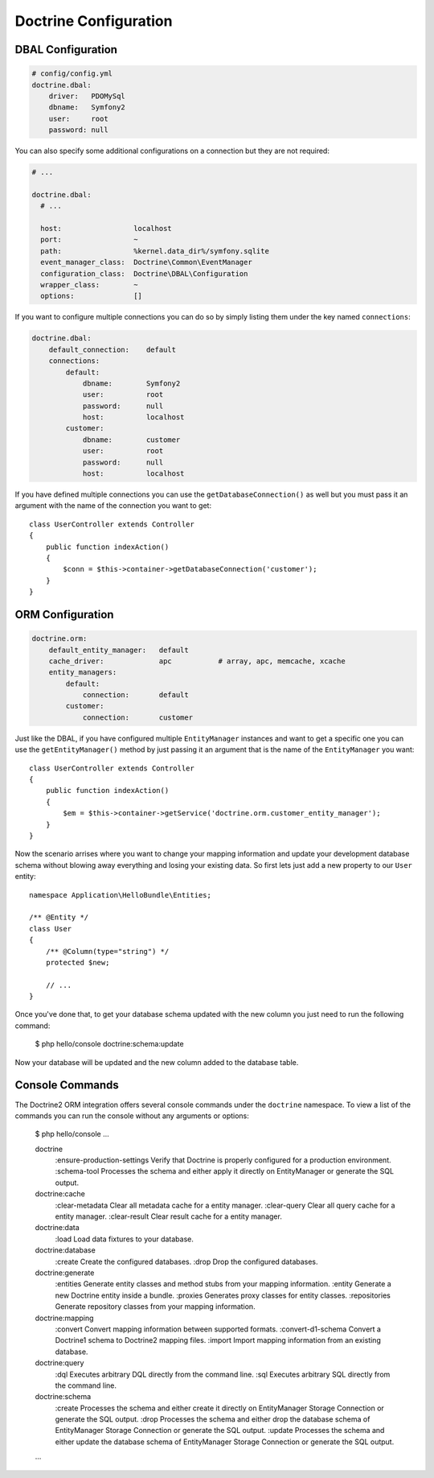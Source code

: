 Doctrine Configuration
======================

DBAL Configuration
------------------

.. code-block:: yaml

    # config/config.yml
    doctrine.dbal:
        driver:   PDOMySql
        dbname:   Symfony2
        user:     root
        password: null

You can also specify some additional configurations on a connection but they
are not required:

.. code-block:: yaml

    # ...

    doctrine.dbal:
      # ...

      host:                 localhost
      port:                 ~
      path:                 %kernel.data_dir%/symfony.sqlite
      event_manager_class:  Doctrine\Common\EventManager
      configuration_class:  Doctrine\DBAL\Configuration
      wrapper_class:        ~
      options:              []

If you want to configure multiple connections you can do so by simply listing them under
the key named ``connections``:

.. code-block:: yaml

    doctrine.dbal:
        default_connection:    default
        connections:
            default:
                dbname:        Symfony2
                user:          root
                password:      null
                host:          localhost
            customer:
                dbname:        customer
                user:          root
                password:      null
                host:          localhost

If you have defined multiple connections you can use the ``getDatabaseConnection()`` as well
but you must pass it an argument with the name of the connection you want to get::

    class UserController extends Controller
    {
        public function indexAction()
        {
            $conn = $this->container->getDatabaseConnection('customer');
        }
    }

ORM Configuration
-----------------

.. code-block:: yaml

    doctrine.orm:
        default_entity_manager:   default
        cache_driver:             apc           # array, apc, memcache, xcache
        entity_managers:
            default:
                connection:       default
            customer:
                connection:       customer

Just like the DBAL, if you have configured multiple ``EntityManager`` instances and want to
get a specific one you can use the ``getEntityManager()`` method by just passing it an argument
that is the name of the ``EntityManager`` you want::

    class UserController extends Controller
    {
        public function indexAction()
        {
            $em = $this->container->getService('doctrine.orm.customer_entity_manager');
        }
    }

Now the scenario arrises where you want to change your mapping information and
update your development database schema without blowing away everything and
losing your existing data. So first lets just add a new property to our ``User``
entity::

    namespace Application\HelloBundle\Entities;

    /** @Entity */
    class User
    {
        /** @Column(type="string") */
        protected $new;

        // ...
    }

Once you've done that, to get your database schema updated with the new column
you just need to run the following command:

    $ php hello/console doctrine:schema:update

Now your database will be updated and the new column added to the database
table.

Console Commands
----------------

The Doctrine2 ORM integration offers several console commands under the ``doctrine``
namespace. To view a list of the commands you can run the console without any arguments
or options:

    $ php hello/console
    ...

    doctrine
      :ensure-production-settings  Verify that Doctrine is properly configured for a production environment.
      :schema-tool                 Processes the schema and either apply it directly on EntityManager or generate the SQL output.
    doctrine:cache
      :clear-metadata              Clear all metadata cache for a entity manager.
      :clear-query                 Clear all query cache for a entity manager.
      :clear-result                Clear result cache for a entity manager.
    doctrine:data
      :load                        Load data fixtures to your database.
    doctrine:database
      :create                      Create the configured databases.
      :drop                        Drop the configured databases.
    doctrine:generate
      :entities                    Generate entity classes and method stubs from your mapping information.
      :entity                      Generate a new Doctrine entity inside a bundle.
      :proxies                     Generates proxy classes for entity classes.
      :repositories                Generate repository classes from your mapping information.
    doctrine:mapping
      :convert                     Convert mapping information between supported formats.
      :convert-d1-schema           Convert a Doctrine1 schema to Doctrine2 mapping files.
      :import                      Import mapping information from an existing database.
    doctrine:query
      :dql                         Executes arbitrary DQL directly from the command line.
      :sql                         Executes arbitrary SQL directly from the command line.
    doctrine:schema
      :create                      Processes the schema and either create it directly on EntityManager Storage Connection or generate the SQL output.
      :drop                        Processes the schema and either drop the database schema of EntityManager Storage Connection or generate the SQL output.
      :update                      Processes the schema and either update the database schema of EntityManager Storage Connection or generate the SQL output.

    ...
